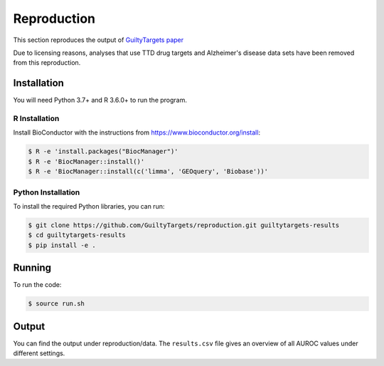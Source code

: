 Reproduction
============
This section reproduces the output of `GuiltyTargets paper
<https://www.biorxiv.org/content/10.1101/521161v1>`_

Due to licensing reasons, analyses that use TTD drug targets and
Alzheimer's disease data sets have been removed from this
reproduction.

Installation
------------
You will need Python 3.7+ and R 3.6.0+ to run the program.

R Installation
~~~~~~~~~~~~~~
Install BioConductor with the instructions from https://www.bioconductor.org/install:

.. code-block:: sh

   $ R -e 'install.packages("BiocManager")'
   $ R -e 'BiocManager::install()'
   $ R -e 'BiocManager::install(c('limma', 'GEOquery', 'Biobase'))'

Python Installation
~~~~~~~~~~~~~~~~~~~
To install the required Python libraries, you can run:

.. code-block:: sh

   $ git clone https://github.com/GuiltyTargets/reproduction.git guiltytargets-results
   $ cd guiltytargets-results
   $ pip install -e .

Running
-------
To run the code:

.. code-block:: sh

   $ source run.sh

Output
------
You can find the output under reproduction/data. The ``results.csv``
file gives an overview of all AUROC values under different settings.
